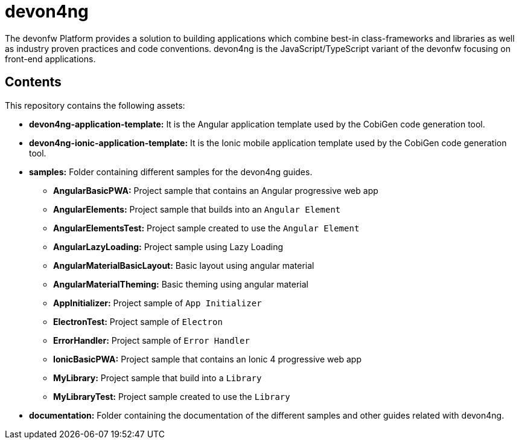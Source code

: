 = devon4ng

The devonfw Platform provides a solution to building applications which combine best-in class-frameworks and libraries as well as industry proven practices and code conventions. devon4ng is the JavaScript/TypeScript variant of the devonfw focusing on front-end applications.

== Contents

This repository contains the following assets:

* **devon4ng-application-template:** It is the Angular application template used by the CobiGen code generation tool.
* **devon4ng-ionic-application-template:** It is the Ionic mobile application template used by the CobiGen code generation tool.
* **samples:** Folder containing different samples for the devon4ng guides.
** **AngularBasicPWA:** Project sample that contains an Angular progressive web app
** **AngularElements:** Project sample that builds into an `Angular Element`
** **AngularElementsTest:** Project sample created to use the `Angular Element`
** **AngularLazyLoading:** Project sample using Lazy Loading
** **AngularMaterialBasicLayout:** Basic layout using angular material
** **AngularMaterialTheming:** Basic theming using angular material
** **AppInitializer:** Project sample of `App Initializer`
** **ElectronTest:** Project sample of `Electron`
** **ErrorHandler:** Project sample of `Error Handler`
** **IonicBasicPWA:** Project sample that contains an Ionic 4 progressive web app
** **MyLibrary:** Project sample that build into a `Library`
** **MyLibraryTest:**  Project sample created to use the `Library`
* **documentation:** Folder containing the documentation of the different samples and other guides related with devon4ng.
